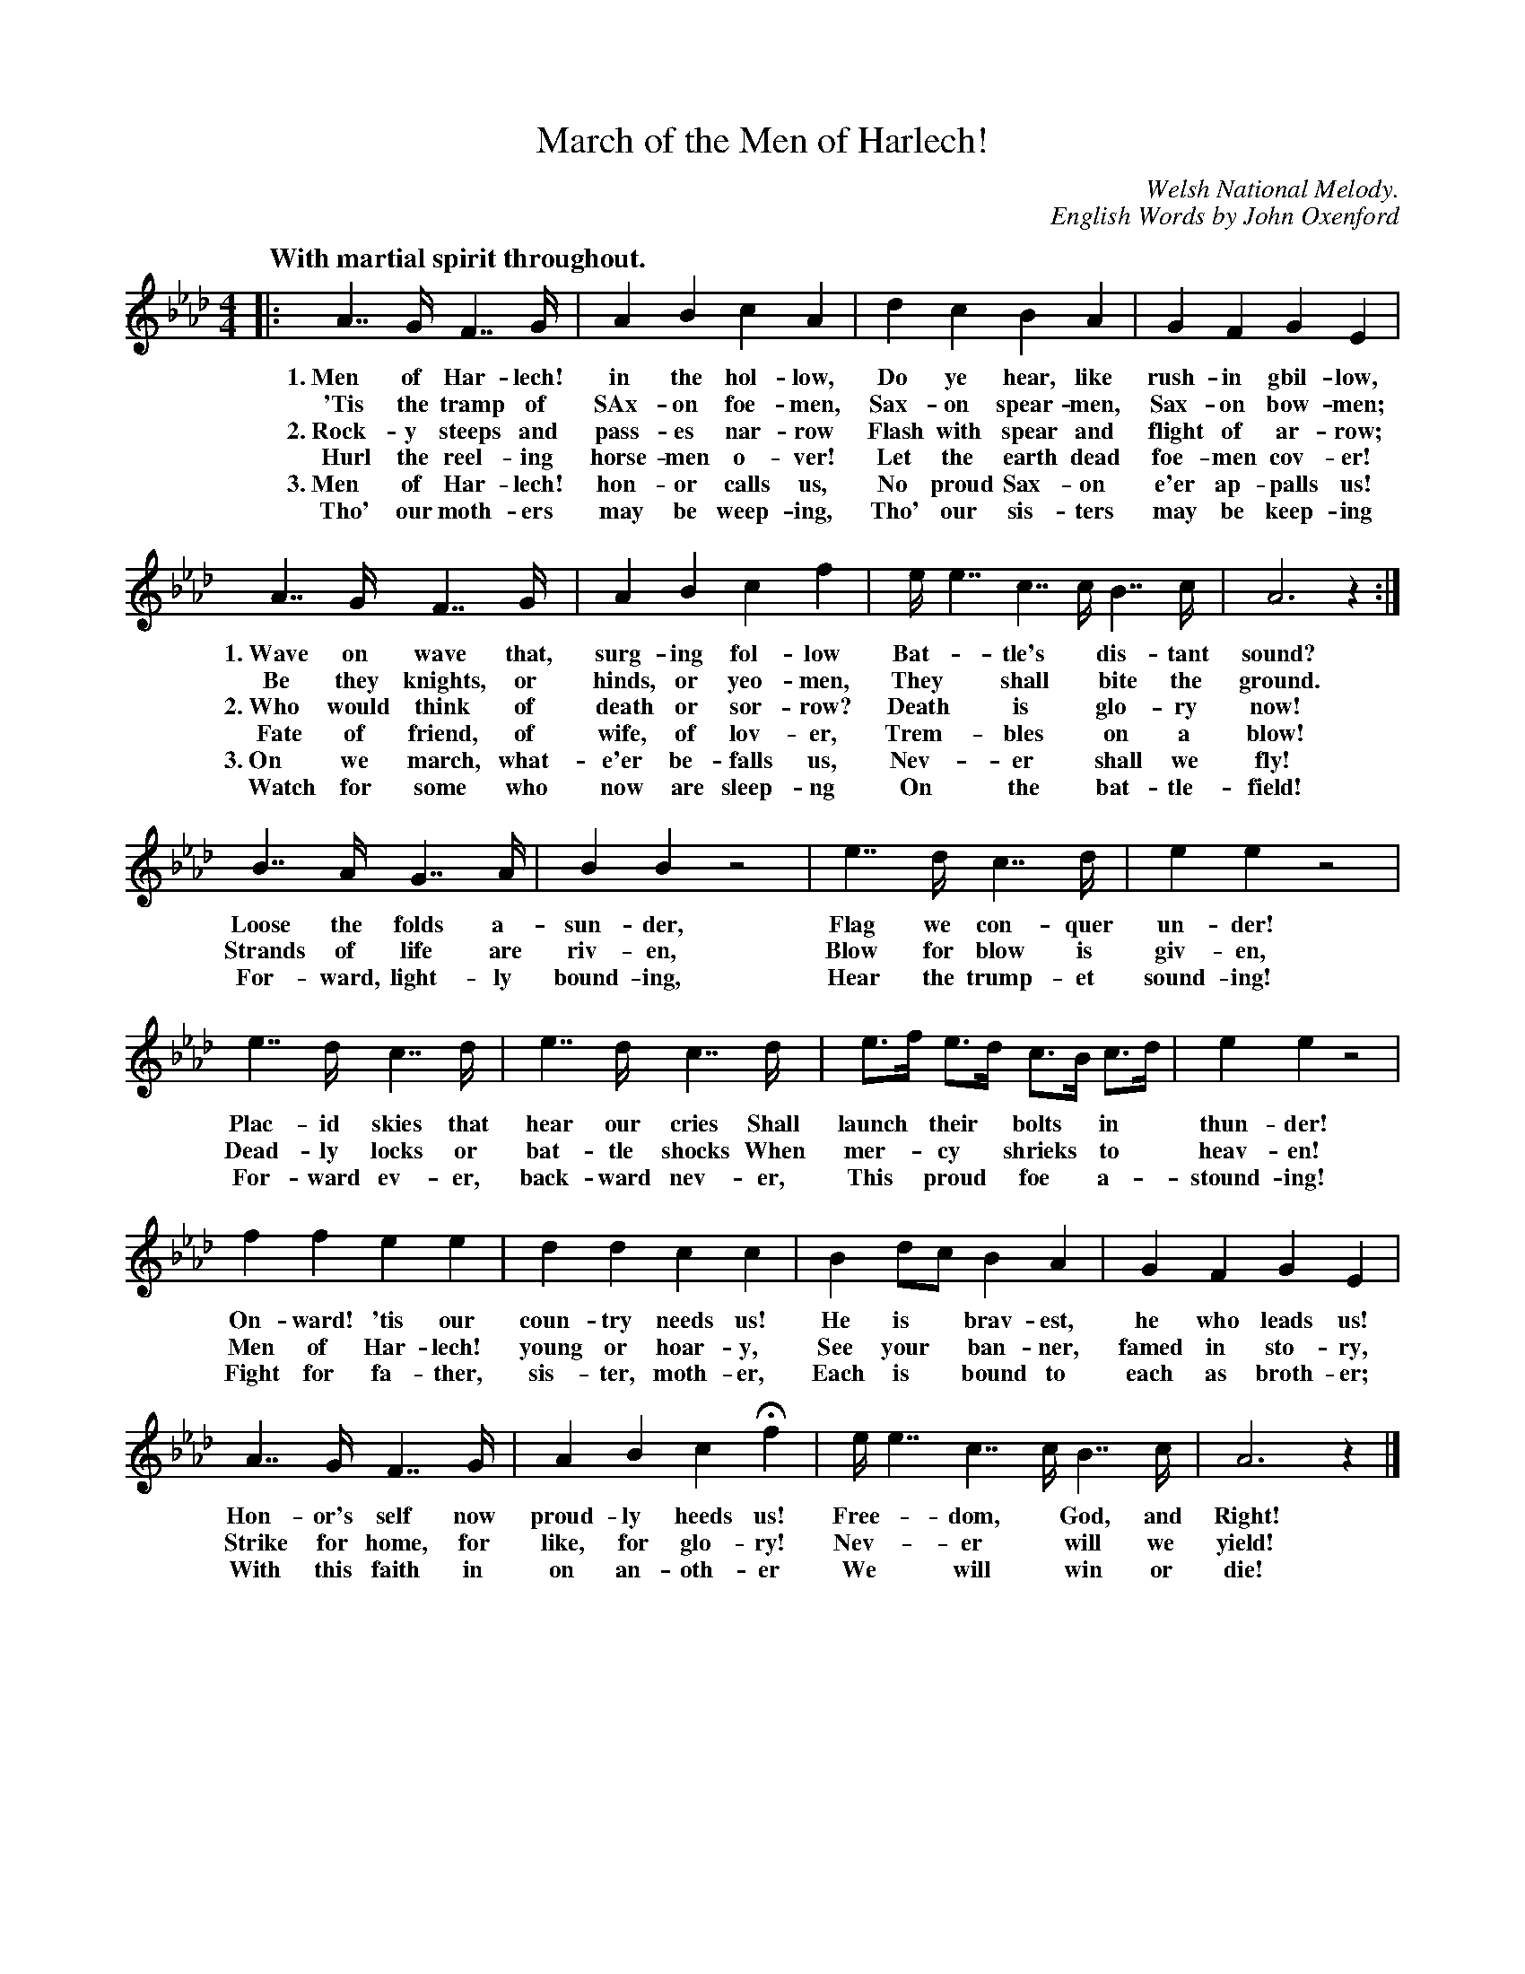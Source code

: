 X: 218
T: March of the Men of Harlech!
C: Welsh National Melody.
C: English Words by John Oxenford
Q: "With martial spirit throughout."
%R: march
B: "The Everyday Song Book", 1927
F: http://www.library.pitt.edu/happybirthday/pdf/The_Everyday_Song_Book.pdf
Z: 2015 John Chambers <jc:trillian.mit.edu>
N: Reformatted as 5 4-bar staves during proofreading; reformat as you like.
N: The rhythmic notation in bars 7 and 23 is a bit unusual; the 1st
N: e and 2nd c have small note heads, possibly as alternate notes.
M: 4/4
L: 1/16
K: Ab
% %continueall yes
% - - - - - - - - - - - - - - - - - - - - - - - - - - - - -
|:\
A7 G F7 G | A4 B4 c4 A4 | d4 c4 B4 A4 | G4 F4 G4 E4 |
w:1.~Men of Har-lech! in the hol-low, Do ye hear, like rush-in gbil-low, 
w:  'Tis the tramp of SAx-on foe-men, Sax-on spear-men, Sax-on bow-men; 
w:2.~Rock-y steeps and pass-es nar-row Flash with spear and flight of ar-row; 
w:   Hurl the reel-ing horse-men o-ver! Let the earth dead foe-men cov-er! 
w:3.~Men of Har-lech! hon-or calls us, No proud Sax-on e'er ap-palls us! 
w:   Tho' our moth-ers may be weep-ing, Tho' our sis-ters may be keep-ing 
%
A7 G F7 G | A4 B4 c4 f4 | e e7 c7 c B7 c | A12 z4 :|
w:1.~Wave on wave that, surg-ing fol-low | Bat-*tle's* dis-tant | sound?
w:   Be they knights, or hinds, or yeo-men, They* shall* bite the ground.
w:2.~Who would think of death or sor-row? Death* is* glo-ry now! 
w:   Fate of friend, of wife, of lov-er, Trem-*bles* on a blow!
w:3.~On we march, what-e'er be-falls us, Nev-*er* shall we fly!
w:   Watch for some who now are sleep-ng On* the* bat-tle-field!
%
B7 A G7 A | B4 B4 z8 | e7 d c7 d | e4 e4 z8 |
w: Loose the folds a-sun-der, Flag we con-quer un-der!
w: Strands of life are riv-en, Blow for blow is giv-en,
w: For-ward, light-ly bound-ing, Hear the trump-et sound-ing!
%
e7 d c7 d | e7 d c7 d | e3f e3d c3B c3d | e4 e4 z8 |
w: Plac-id skies that hear our cries Shall launch* their* bolts* in* thun-der!
w: Dead-ly locks or bat-tle shocks When mer-*cy* shrieks* to* heav-en!
w: For-ward ev-er, back-ward nev-er, This* proud* foe* a-*stound-ing!
%
f4 f4 e4 e4 | d4 d4 c4 c4 | B4 d2c2 B4 A4 | G4 F4 G4 E4 |
w: On-ward! 'tis our coun-try needs us! He is* brav-est, he who leads us!
w: Men of Har-lech! young or hoar-y, See your* ban-ner, famed in sto-ry,
w: Fight for fa-ther, sis-ter, moth-er, Each is* bound to each as broth-er;
%
A7 G F7 G | A4 B4 c4 Hf4 | e e7 c7 c B7 c | A12 z4 |]
w: Hon-or's self now proud-ly heeds us! Free-*dom,* God, and Right!
w: Strike for home, for like, for glo-ry! Nev-*er* will we yield!
w: With this faith in on an-oth-er We* will* win or die!
% - - - - - - - - - - - - - - - - - - - - - - - - - - - - -
